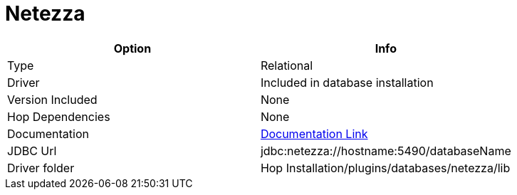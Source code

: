 ////
Licensed to the Apache Software Foundation (ASF) under one
or more contributor license agreements.  See the NOTICE file
distributed with this work for additional information
regarding copyright ownership.  The ASF licenses this file
to you under the Apache License, Version 2.0 (the
"License"); you may not use this file except in compliance
with the License.  You may obtain a copy of the License at
  http://www.apache.org/licenses/LICENSE-2.0
Unless required by applicable law or agreed to in writing,
software distributed under the License is distributed on an
"AS IS" BASIS, WITHOUT WARRANTIES OR CONDITIONS OF ANY
KIND, either express or implied.  See the License for the
specific language governing permissions and limitations
under the License.
////
[[database-plugins-netezza]]
:documentationPath: /database/databases/
:language: en_US

= Netezza

[cols="2*",options="header"]
|===
| Option | Info
|Type | Relational
|Driver | Included in database installation
|Version Included | None
|Hop Dependencies | None
|Documentation | https://www.ibm.com/support/knowledgecenter/SSULQD_7.2.1/com.ibm.nz.datacon.doc/c_datacon_installing_configuring_jdbc.html[Documentation Link]
|JDBC Url | jdbc:netezza://hostname:5490/databaseName
|Driver folder | Hop Installation/plugins/databases/netezza/lib
|===
